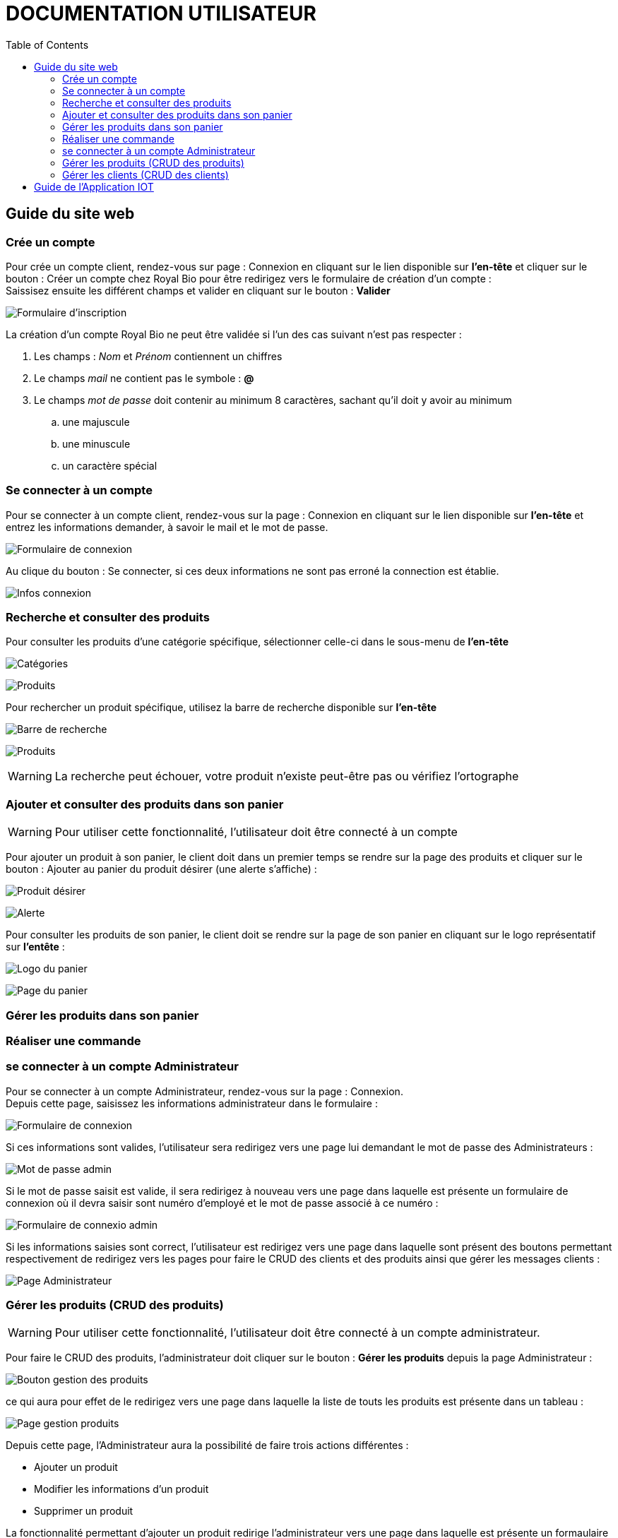 = DOCUMENTATION UTILISATEUR
:nofooter:
:toc: left
:icons: font

== Guide du site web

=== Crée un compte 

Pour crée un compte client, rendez-vous sur page : [.underline]#Connexion# en cliquant sur le lien disponible sur *l'en-tête* et cliquer sur le bouton : [.underline]#Créer un compte chez Royal Bio# pour être redirigez vers le formulaire de création d'un compte : +
Saissisez ensuite les différent champs et valider en cliquant sur le bouton : *Valider* +

image:./img/formInscri.png[Formulaire d'inscription]  +

.La création d'un compte Royal Bio ne peut être validée si l'un des cas suivant n'est pas respecter : 

. Les champs : _Nom_ et _Prénom_ contiennent un chiffres
. Le champs _mail_ ne contient pas le symbole : *@*
. Le champs _mot de passe_ doit contenir au minimum 8 caractères, sachant qu'il doit y avoir au minimum 
.. une majuscule
.. une minuscule
.. un caractère spécial

=== Se connecter à un compte

Pour se connecter à un compte client, rendez-vous sur la page : [.underline]#Connexion# en cliquant sur le lien disponible sur *l'en-tête* et entrez les informations demander, à savoir le mail et le mot de passe. +

image:./img/formConn.png[Formulaire de connexion]  +

Au clique du bouton : [.underline]#Se connecter#, si ces deux informations ne sont pas erroné la connection est établie. +

image:./img/infoConn.png[Infos connexion]  +

=== Recherche et consulter des produits

Pour consulter les produits d'une catégorie spécifique, sélectionner celle-ci dans le sous-menu de *l'en-tête* +

image:./img/categorie.png[Catégories]  +

image:./img/produitCatego.png[Produits]  +

Pour rechercher un produit spécifique, utilisez la barre de recherche disponible sur *l'en-tête*

image:./img/barreRecherche.png[Barre de recherche]  +

image:./img/produitRecherche.png[Produits]  +

WARNING: La recherche peut échouer, votre produit n'existe peut-être pas ou vérifiez l'ortographe 

=== Ajouter et consulter des produits dans son panier

WARNING: Pour utiliser cette fonctionnalité, l'utilisateur doit être connecté à un compte

Pour ajouter un produit à son panier, le client doit dans un premier temps se rendre sur la page des produits et cliquer sur le bouton : [.underline]#Ajouter au panier# du produit désirer (une alerte s'affiche) : +

image:./img/produitDesirer.png[Produit désirer]  +

image:./img/alerte.png[Alerte]  +

Pour consulter les produits de son panier, le client doit se rendre sur la page de son panier en cliquant sur le logo représentatif sur *l'entête* : +

image:./img/panier.png[Logo du panier]  +

image:./img/pagePanier.png[Page du panier]  

=== Gérer les produits dans son panier 

=== Réaliser une commande


=== se connecter à un compte Administrateur

Pour se connecter à un compte Administrateur, rendez-vous sur la page : [.underline]#Connexion#. +
Depuis cette page, saisissez les informations administrateur dans le formulaire : +

image:./img/formConn.png[Formulaire de connexion]  +

Si ces informations sont valides, l'utilisateur sera redirigez vers une page lui demandant le mot de passe des Administrateurs : +

image:./img/motPasseAdmin.png[Mot de passe admin]  +

Si le mot de passe saisit est valide, il sera redirigez à nouveau vers une page dans laquelle est présente un formulaire de connexion où il devra saisir sont numéro d'employé et le mot de passe associé à ce numéro : +

image:./img/formAdmin.png[Formulaire de connexio admin]  +

Si les informations saisies sont correct, l'utilisateur est redirigez vers une page dans laquelle sont présent des boutons permettant respectivement de redirigez vers les pages pour faire le CRUD des clients et des produits ainsi que gérer les messages clients : 

image:./img/pageAdmin.png[Page Administrateur]  +

=== Gérer les produits (CRUD des produits)

WARNING: Pour utiliser cette fonctionnalité, l'utilisateur doit être connecté à un compte administrateur. 

Pour faire le CRUD des produits, l'administrateur doit cliquer sur le bouton : *Gérer les produits* depuis la page [.underline]#Administrateur# : 

image:./img/btnGestionProduit.png[Bouton gestion des produits]  +

ce qui aura pour effet de le redirigez vers une page dans laquelle la liste de touts les produits est présente dans un tableau :

image:./img/pageGestionProduit.png[Page gestion produits]  +

Depuis cette page, l'Administrateur aura la possibilité de faire trois actions différentes : +

* Ajouter un produit
* Modifier les informations d'un produit
* Supprimer un produit

La fonctionnalité permettant d'ajouter un produit redirige l'administrateur vers une page dans laquelle est présente un formaulaire dans lequel il est invité à entrer les nouvelles informations : 

image:./img/pageAjoutProduit.png[Page d'ajout d'un produit]  +

La fonctionnalité permettant de modifier les informations d'un produit redirige l'Administrateur vers une page dans laquelle est présente un formulaire dans lequel il est invité à entrer les nouvelles informations : 

image:./img/pageModifInfoProduit.png[Page modification d'un produit]  +

=== Gérer les clients (CRUD des clients)

WARNING: Pour utilliser cette fonctionnalité, l'utilisateur doit être connecté à un compte administrateur.

Pour faire le CRUD des clients, l'administrateur doit cliquer sur le bouton : *Gestion des clients* depuis la page [.undeline]#Administrateur# : 

image:./img/btnGestionCli.png[Bouton gestion des clients]  +

ce qui aura pour effet de le redirigez vers une page dans laquelle est présente la liste des clients du site dans un tableau : 

image:./img/pageGestionCli.png[Page gestion des clients]  +

Depuis cette page, l'administrateur aura la possibilité de faire trois actions différentes : +

* Ajouter un client 
* Modifier les informations d'un client
* Supprimer un client

La fonctionnalité permettant d'ajouter un client redirige l'administrateur vers une page dans laquelle est présente un formaulaire dans lequel il est invité à entrer les nouvelles informations : 

image:./img/pageAjoutCli.png[Page d'ajout d'un client]  +

La fonctionnalité permettant de modifier les informations d'un client redirige l'administrateur vers une page dans laquelle est présente un formulaire dans lequel il est invité à entrer les nouvelles informations : 

image:./img/pageGestionCli.png[Page modification d'un client] 

== Guide de l'Application IOT
